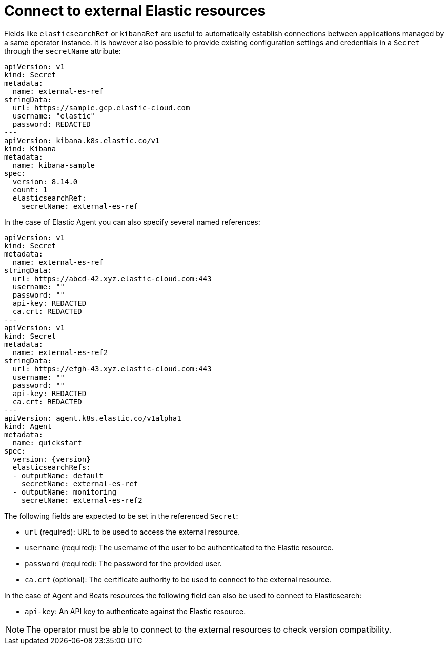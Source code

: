 :page_id: connect-to-unmanaged-resources
ifdef::env-github[]
****
link:https://www.elastic.co/guide/en/cloud-on-k8s/master/k8s-{page_id}.html[View this document on the Elastic website]
****
endif::[]
[id="{p}-{page_id}"]
= Connect to external Elastic resources

Fields like `elasticsearchRef` or `kibanaRef` are useful to automatically establish connections between applications managed by a same operator instance. It is however also possible to provide existing configuration settings and credentials in a `Secret` through the `secretName` attribute:

[source,yaml,subs="attributes"]
----
apiVersion: v1
kind: Secret
metadata:
  name: external-es-ref
stringData:
  url: https://sample.gcp.elastic-cloud.com
  username: "elastic"
  password: REDACTED
---
apiVersion: kibana.k8s.elastic.co/v1
kind: Kibana
metadata:
  name: kibana-sample
spec:
  version: 8.14.0
  count: 1
  elasticsearchRef:
    secretName: external-es-ref
----

In the case of Elastic Agent you can also specify several named references:

[source,yaml,subs="attributes"]
----
apiVersion: v1
kind: Secret
metadata:
  name: external-es-ref
stringData:
  url: https://abcd-42.xyz.elastic-cloud.com:443
  username: ""
  password: ""
  api-key: REDACTED
  ca.crt: REDACTED
---
apiVersion: v1
kind: Secret
metadata:
  name: external-es-ref2
stringData:
  url: https://efgh-43.xyz.elastic-cloud.com:443
  username: ""
  password: ""
  api-key: REDACTED
  ca.crt: REDACTED
---
apiVersion: agent.k8s.elastic.co/v1alpha1
kind: Agent
metadata:
  name: quickstart
spec:
  version: {version}
  elasticsearchRefs:
  - outputName: default
    secretName: external-es-ref
  - outputName: monitoring
    secretName: external-es-ref2
----

The following fields are expected to be set in the referenced `Secret`:

* `url` (required): URL to be used to access the external resource.
* `username` (required): The username of the user to be authenticated to the Elastic resource.
* `password` (required): The password for the provided user.
* `ca.crt` (optional): The certificate authority to be used to connect to the external resource.

In the case of Agent and Beats resources the following field can also be used to connect to Elasticsearch:

* `api-key`: An API key to authenticate against the Elastic resource.

NOTE: The operator must be able to connect to the external resources to check version compatibility.
